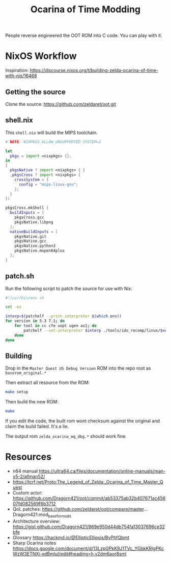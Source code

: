 #+title: Ocarina of Time Modding

People reverse engineered the OOT ROM into C code. You can play with it.


* NixOS Workflow

Inspiration: https://discourse.nixos.org/t/building-zelda-ocarina-of-time-with-nix/16468

** Getting the source

Clone the source: https://github.com/zeldaret/oot.git

** shell.nix

This =shell.nix= will build the MIPS toolchain.

#+begin_src nix
  # NOTE: NIXPKGS_ALLOW_UNSUPPORTED_SYSTEM=1

  let
    pkgs = import <nixpkgs> {};
  in
  {
    pkgsNative ? import <nixpkgs> { }
    ,pkgsCross ? import <nixpkgs> {
      crossSystem = {
        config = "mips-linux-gnu";
      };
    }
  }:

  pkgsCross.mkShell {
    buildInputs = [
      pkgsCross.gcc
      pkgsNative.libpng
    ];
    nativeBuildInputs = [
      pkgsNative.git
      pkgsNative.gcc
      pkgsNative.python3
      pkgsNative.mupen64plus
    ];
  }
#+end_src

** patch.sh

Run the following script to patch the source for use with Nix:

#+begin_src sh
  #!/usr/bin/env sh

  set -ex

  interp=$(patchelf --print-interpreter $(which env))
  for version in 5.3 7.1; do
      for tool in cc cfe uopt ugen as1; do
          patchelf --set-interpreter $interp ./tools/ido_recomp/linux/$version/$tool
      done
  done
#+end_src

** Building

Drop in the =Master Quest US Debug Version= ROM into the repo root as
=baserom_original.*=

Then extract all resource from the ROM:

#+begin_src sh
  make setup
#+end_src

Then build the new ROM:

#+begin_src sh
  make
#+end_src

If you edit the code, the built rom wont checksum against the original and claim the build failed. It's a lie.

The output rom =zelda_ocarina_mq_dbg.*= should work fine.


* Resources
- n64 manual https://ultra64.ca/files/documentation/online-manuals/man-v5-2/allman52/
- https://tcrf.net/Proto:The_Legend_of_Zelda:_Ocarina_of_Time_Master_Quest
- Custom actor: https://github.com/Dragorn421/oot/commit/ab53375ab32b407671ac45607fd082569f6b3712
- QoL patches: https://github.com/zeldaret/oot/compare/master...Dragorn421:mod_base_for_mods
- Architecture overview: https://gist.github.com/Dragorn421/969e950d44db754fa13037696ce32bfe
- Glossary https://hackmd.io/@EllipticEllipsis/ByPhfQbmt
- Sharp Ocarina notes https://docs.google.com/document/d/13LzpGPkK9J1TVc_YGbkKRIgPKcWzW3ETNXi-xdBmIuI/edit#heading=h.y2dm6aor8sml
